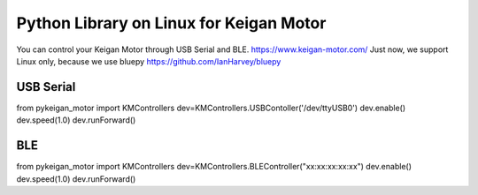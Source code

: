 Python Library on Linux for Keigan Motor
=========================================

You can control your Keigan Motor through USB Serial and BLE.
https://www.keigan-motor.com/
Just now, we support Linux only, because we use bluepy https://github.com/IanHarvey/bluepy

USB Serial
-----------
from pykeigan_motor import KMControllers
dev=KMControllers.USBContoller('/dev/ttyUSB0')
dev.enable()
dev.speed(1.0)
dev.runForward()

BLE
----
from pykeigan_motor import KMControllers
dev=KMControllers.BLEController("xx:xx:xx:xx:xx")
dev.enable()
dev.speed(1.0)
dev.runForward()

